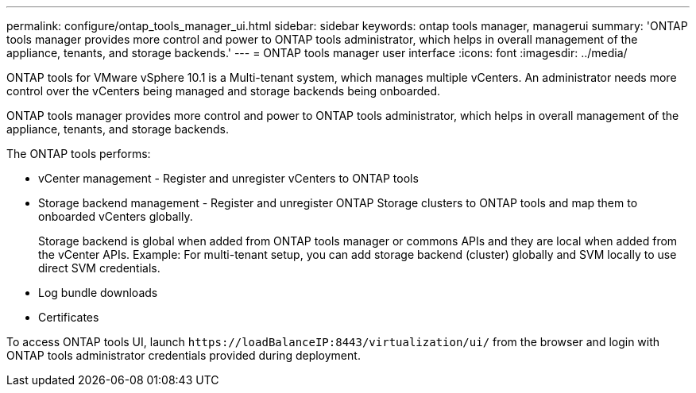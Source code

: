 ---
permalink: configure/ontap_tools_manager_ui.html
sidebar: sidebar
keywords: ontap tools manager, managerui
summary: 'ONTAP tools manager provides more control and power to ONTAP tools administrator, which helps in overall management of the appliance, tenants, and storage backends.'
---
= ONTAP tools manager user interface
:icons: font
:imagesdir: ../media/

[.lead]

ONTAP tools for VMware vSphere 10.1 is a Multi-tenant system, which manages multiple vCenters. An administrator needs more control over the vCenters being managed and storage backends being onboarded. 

ONTAP tools manager provides more control and power to ONTAP tools administrator, which helps in overall management of the appliance, tenants, and storage backends.

The ONTAP tools performs: 

* vCenter management - Register and unregister vCenters to ONTAP tools
* Storage backend management - Register and unregister ONTAP Storage clusters to ONTAP tools and map them to onboarded vCenters globally. 
+
Storage backend is global when added from ONTAP tools manager or commons APIs and they are local when added from the vCenter APIs.
Example: For multi-tenant setup, you can add storage backend (cluster) globally and SVM locally to use direct SVM credentials.
* Log bundle downloads
* Certificates

To access ONTAP tools UI, launch `\https://loadBalanceIP:8443/virtualization/ui/` from the browser and login with ONTAP tools administrator credentials provided during deployment.



